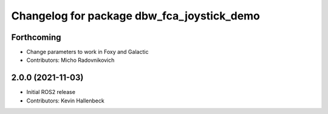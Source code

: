 ^^^^^^^^^^^^^^^^^^^^^^^^^^^^^^^^^^^^^^^^^^^
Changelog for package dbw_fca_joystick_demo
^^^^^^^^^^^^^^^^^^^^^^^^^^^^^^^^^^^^^^^^^^^

Forthcoming
-----------
* Change parameters to work in Foxy and Galactic
* Contributors: Micho Radovnikovich

2.0.0 (2021-11-03)
------------------
* Initial ROS2 release
* Contributors: Kevin Hallenbeck
